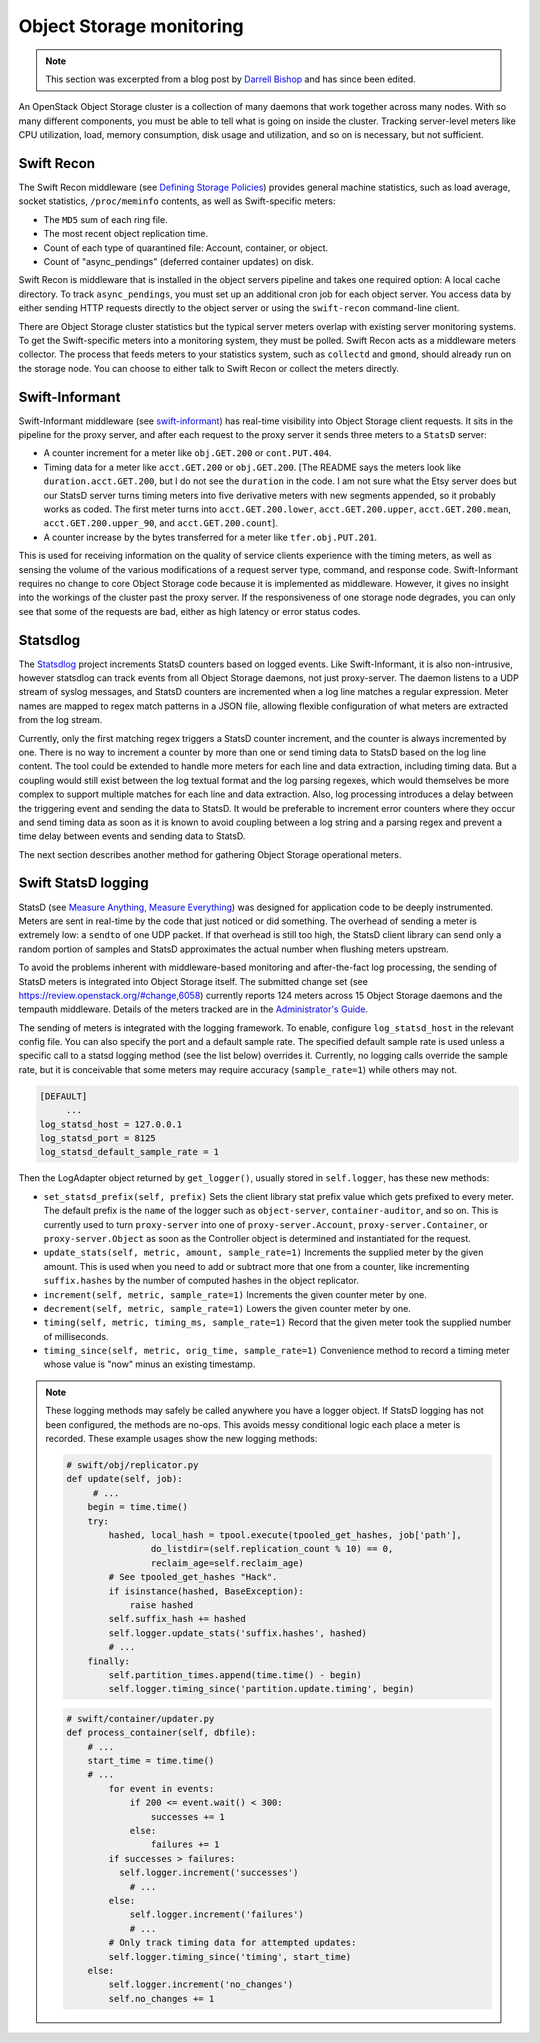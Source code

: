 =========================
Object Storage monitoring
=========================

.. note::

   This section was excerpted from a blog post by `Darrell
   Bishop <http://swiftstack.com/blog/2012/04/11/swift-monitoring-with-statsd>`_ and
   has since been edited.

An OpenStack Object Storage cluster is a collection of many daemons that
work together across many nodes. With so many different components, you
must be able to tell what is going on inside the cluster. Tracking
server-level meters like CPU utilization, load, memory consumption, disk
usage and utilization, and so on is necessary, but not sufficient.

Swift Recon
~~~~~~~~~~~

The Swift Recon middleware (see
`Defining Storage Policies <http://swift.openstack.org/admin_guide.html#cluster-telemetry-and-monitoring>`_)
provides general machine statistics, such as load average, socket
statistics, ``/proc/meminfo`` contents, as well as Swift-specific meters:

-  The ``MD5`` sum of each ring file.

-  The most recent object replication time.

-  Count of each type of quarantined file: Account, container, or
   object.

-  Count of "async_pendings" (deferred container updates) on disk.

Swift Recon is middleware that is installed in the object servers
pipeline and takes one required option: A local cache directory. To
track ``async_pendings``, you must set up an additional cron job for
each object server. You access data by either sending HTTP requests
directly to the object server or using the ``swift-recon`` command-line
client.

There are Object Storage cluster statistics but the typical
server meters overlap with existing server monitoring systems. To get
the Swift-specific meters into a monitoring system, they must be polled.
Swift Recon acts as a middleware meters collector. The
process that feeds meters to your statistics system, such as
``collectd`` and ``gmond``, should already run on the storage node.
You can choose to either talk to Swift Recon or collect the meters
directly.

Swift-Informant
~~~~~~~~~~~~~~~

Swift-Informant middleware (see
`swift-informant <https://github.com/pandemicsyn/swift-informant>`_) has
real-time visibility into Object Storage client requests. It sits in the
pipeline for the proxy server, and after each request to the proxy server it
sends three meters to a ``StatsD`` server:

-  A counter increment for a meter like ``obj.GET.200`` or
   ``cont.PUT.404``.

-  Timing data for a meter like ``acct.GET.200`` or ``obj.GET.200``.
   [The README says the meters look like ``duration.acct.GET.200``, but
   I do not see the ``duration`` in the code. I am not sure what the
   Etsy server does but our StatsD server turns timing meters into five
   derivative meters with new segments appended, so it probably works as
   coded. The first meter turns into ``acct.GET.200.lower``,
   ``acct.GET.200.upper``, ``acct.GET.200.mean``,
   ``acct.GET.200.upper_90``, and ``acct.GET.200.count``].

-  A counter increase by the bytes transferred for a meter like
   ``tfer.obj.PUT.201``.

This is used for receiving information on the quality of service clients
experience with the timing meters, as well as sensing the volume of the
various modifications of a request server type, command, and response
code. Swift-Informant requires no change to core Object
Storage code because it is implemented as middleware. However, it gives
no insight into the workings of the cluster past the proxy server.
If the responsiveness of one storage node degrades, you can only see
that some of the requests are bad, either as high latency or error
status codes.

Statsdlog
~~~~~~~~~

The `Statsdlog <https://github.com/pandemicsyn/statsdlog>`_
project increments StatsD counters based on logged events. Like
Swift-Informant, it is also non-intrusive, however statsdlog can track
events from all Object Storage daemons, not just proxy-server. The
daemon listens to a UDP stream of syslog messages, and StatsD counters
are incremented when a log line matches a regular expression. Meter
names are mapped to regex match patterns in a JSON file, allowing
flexible configuration of what meters are extracted from the log stream.

Currently, only the first matching regex triggers a StatsD counter
increment, and the counter is always incremented by one. There is no way
to increment a counter by more than one or send timing data to StatsD
based on the log line content. The tool could be extended to handle more
meters for each line and data extraction, including timing data. But a
coupling would still exist between the log textual format and the log
parsing regexes, which would themselves be more complex to support
multiple matches for each line and data extraction. Also, log processing
introduces a delay between the triggering event and sending the data to
StatsD. It would be preferable to increment error counters where they
occur and send timing data as soon as it is known to avoid coupling
between a log string and a parsing regex and prevent a time delay
between events and sending data to StatsD.

The next section describes another method for gathering Object Storage
operational meters.

Swift StatsD logging
~~~~~~~~~~~~~~~~~~~~

StatsD (see `Measure Anything, Measure Everything
<http://codeascraft.etsy.com/2011/02/15/measure-anything-measure-everything/>`_)
was designed for application code to be deeply instrumented. Meters are
sent in real-time by the code that just noticed or did something. The
overhead of sending a meter is extremely low: a ``sendto`` of one UDP
packet. If that overhead is still too high, the StatsD client library
can send only a random portion of samples and StatsD approximates the
actual number when flushing meters upstream.

To avoid the problems inherent with middleware-based monitoring and
after-the-fact log processing, the sending of StatsD meters is
integrated into Object Storage itself. The submitted change set (see
`<https://review.openstack.org/#change,6058>`_) currently reports 124 meters
across 15 Object Storage daemons and the tempauth middleware. Details of
the meters tracked are in the `Administrator's
Guide <http://docs.openstack.org/developer/swift/admin_guide.html>`_.

The sending of meters is integrated with the logging framework. To
enable, configure ``log_statsd_host`` in the relevant config file. You
can also specify the port and a default sample rate. The specified
default sample rate is used unless a specific call to a statsd logging
method (see the list below) overrides it. Currently, no logging calls
override the sample rate, but it is conceivable that some meters may
require accuracy (``sample_rate=1``) while others may not.

.. code-block:: ini

   [DEFAULT]
        ...
   log_statsd_host = 127.0.0.1
   log_statsd_port = 8125
   log_statsd_default_sample_rate = 1

Then the LogAdapter object returned by ``get_logger()``, usually stored
in ``self.logger``, has these new methods:

-  ``set_statsd_prefix(self, prefix)`` Sets the client library stat
   prefix value which gets prefixed to every meter. The default prefix
   is the ``name`` of the logger such as ``object-server``,
   ``container-auditor``, and so on. This is currently used to turn
   ``proxy-server`` into one of ``proxy-server.Account``,
   ``proxy-server.Container``, or ``proxy-server.Object`` as soon as the
   Controller object is determined and instantiated for the request.

-  ``update_stats(self, metric, amount, sample_rate=1)`` Increments
   the supplied meter by the given amount. This is used when you need
   to add or subtract more that one from a counter, like incrementing
   ``suffix.hashes`` by the number of computed hashes in the object
   replicator.

-  ``increment(self, metric, sample_rate=1)`` Increments the given counter
   meter by one.

-  ``decrement(self, metric, sample_rate=1)`` Lowers the given counter
   meter by one.

-  ``timing(self, metric, timing_ms, sample_rate=1)`` Record that the
   given meter took the supplied number of milliseconds.

-  ``timing_since(self, metric, orig_time, sample_rate=1)``
   Convenience method to record a timing meter whose value is "now"
   minus an existing timestamp.

.. note::

   These logging methods may safely be called anywhere you have a
   logger object. If StatsD logging has not been configured, the methods
   are no-ops. This avoids messy conditional logic each place a meter is
   recorded. These example usages show the new logging methods:

   .. code-block:: python

      # swift/obj/replicator.py
      def update(self, job):
           # ...
          begin = time.time()
          try:
              hashed, local_hash = tpool.execute(tpooled_get_hashes, job['path'],
                      do_listdir=(self.replication_count % 10) == 0,
                      reclaim_age=self.reclaim_age)
              # See tpooled_get_hashes "Hack".
              if isinstance(hashed, BaseException):
                  raise hashed
              self.suffix_hash += hashed
              self.logger.update_stats('suffix.hashes', hashed)
              # ...
          finally:
              self.partition_times.append(time.time() - begin)
              self.logger.timing_since('partition.update.timing', begin)

   .. code-block:: python

      # swift/container/updater.py
      def process_container(self, dbfile):
          # ...
          start_time = time.time()
          # ...
              for event in events:
                  if 200 <= event.wait() < 300:
                      successes += 1
                  else:
                      failures += 1
              if successes > failures:
                self.logger.increment('successes')
                  # ...
              else:
                  self.logger.increment('failures')
                  # ...
              # Only track timing data for attempted updates:
              self.logger.timing_since('timing', start_time)
          else:
              self.logger.increment('no_changes')
              self.no_changes += 1

